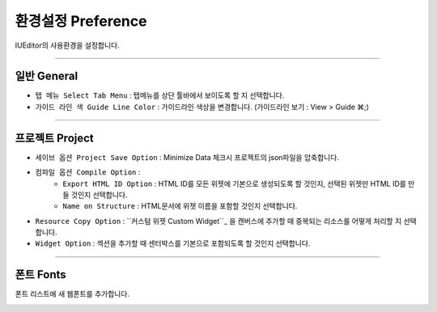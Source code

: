 .. _커스텀 위젯 Custom widget : ./panel_management_widget.html


환경설정 Preference
=======================

IUEditor의 사용환경을 설정합니다. 

-------------

일반 General
--------------------------

.. image:: resource/iu_manual_preference_general.png

* ``탭 메뉴 Select Tab Menu`` : 탭메뉴를 상단 툴바에서 보이도록 할 지 선택합니다.
* ``가이드 라인 색 Guide Line Color`` : 가이드라인 색상을 변경합니다. (가이드라인 보기 : View > Guide ⌘;)

-------------

프로젝트 Project
--------------------------

.. image:: resource/iu_manual_preference_project.png

* ``세이브 옵션 Project Save Option`` : Minimize Data 체크시 프로젝트의 json파일을 압축합니다. 
* ``컴파일 옵션 Compile Option`` : 
    - ``Export HTML ID Option`` : HTML ID를 모든 위젯에 기본으로 생성되도록 할 것인지, 선택된 위젯만 HTML ID를 만들 것인지 선택합니다.
    - ``Name on Structure`` : HTML문서에 위젯 이름을 포함할 것인지 선택합니다. 
* ``Resource Copy Option`` : ``커스텀 위젯 Custom Widget``_ 을 캔버스에 추가할 때 중복되는 리소스를 어떻게 처리할 지 선택합니다.
* ``Widget Option`` : 섹션을 추가할 때 센터박스를 기본으로 포함되도록 할 것인지 선택합니다.

-------------

폰트 Fonts
--------------------------

폰트 리스트에 새 웹폰트를 추가합니다. 

.. image:: resource/iu_manual_preference_fonts.png
